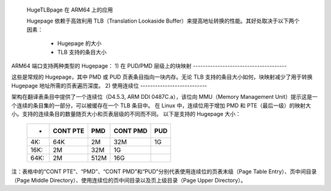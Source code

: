  HugeTLBpage 在 ARM64 上的应用

 Hugepage 依赖于高效利用 TLB（Translation Lookaside Buffer）来提高地址转换的性能。其好处取决于以下两个因素：

  - Hugepage 的大小
  - TLB 支持的条目大小

ARM64 端口支持两种类型的 Hugepage：
1) 在 PUD/PMD 层级上的块映射
--------------------------------------

这些是常规的 Hugepage，其中 PMD 或 PUD 页表条目指向一块内存。无论 TLB 支持的条目大小如何，块映射减少了用于转换 Hugepage 地址所需的页表遍历深度。
2) 使用连续位
---------------------------

架构在翻译表条目中提供了一个连续位（D4.5.3, ARM DDI 0487C.a），该位向 MMU（Memory Management Unit）提示这是一个连续的条目集的一部分，可以被缓存在一个 TLB 条目中。
在 Linux 中，连续位用于增加 PMD 和 PTE（最后一级）的映射大小。支持的连续条目的数量随页大小和页表层级的不同而不同。
以下是支持的 Hugepage 大小：

  ====== ========   ====    ========    ===
  -      CONT PTE    PMD    CONT PMD    PUD
  ====== ========   ====    ========    ===
  4K:         64K     2M         32M     1G
  16K:         2M    32M          1G
  64K:         2M   512M         16G
  ====== ========   ====    ========    ===

注：表格中的“CONT PTE”、“PMD”、“CONT PMD”和“PUD”分别代表使用连续位的页表末级（Page Table Entry）、页中间目录（Page Middle Directory）、使用连续位的页中间目录以及页上级目录（Page Upper Directory）。
